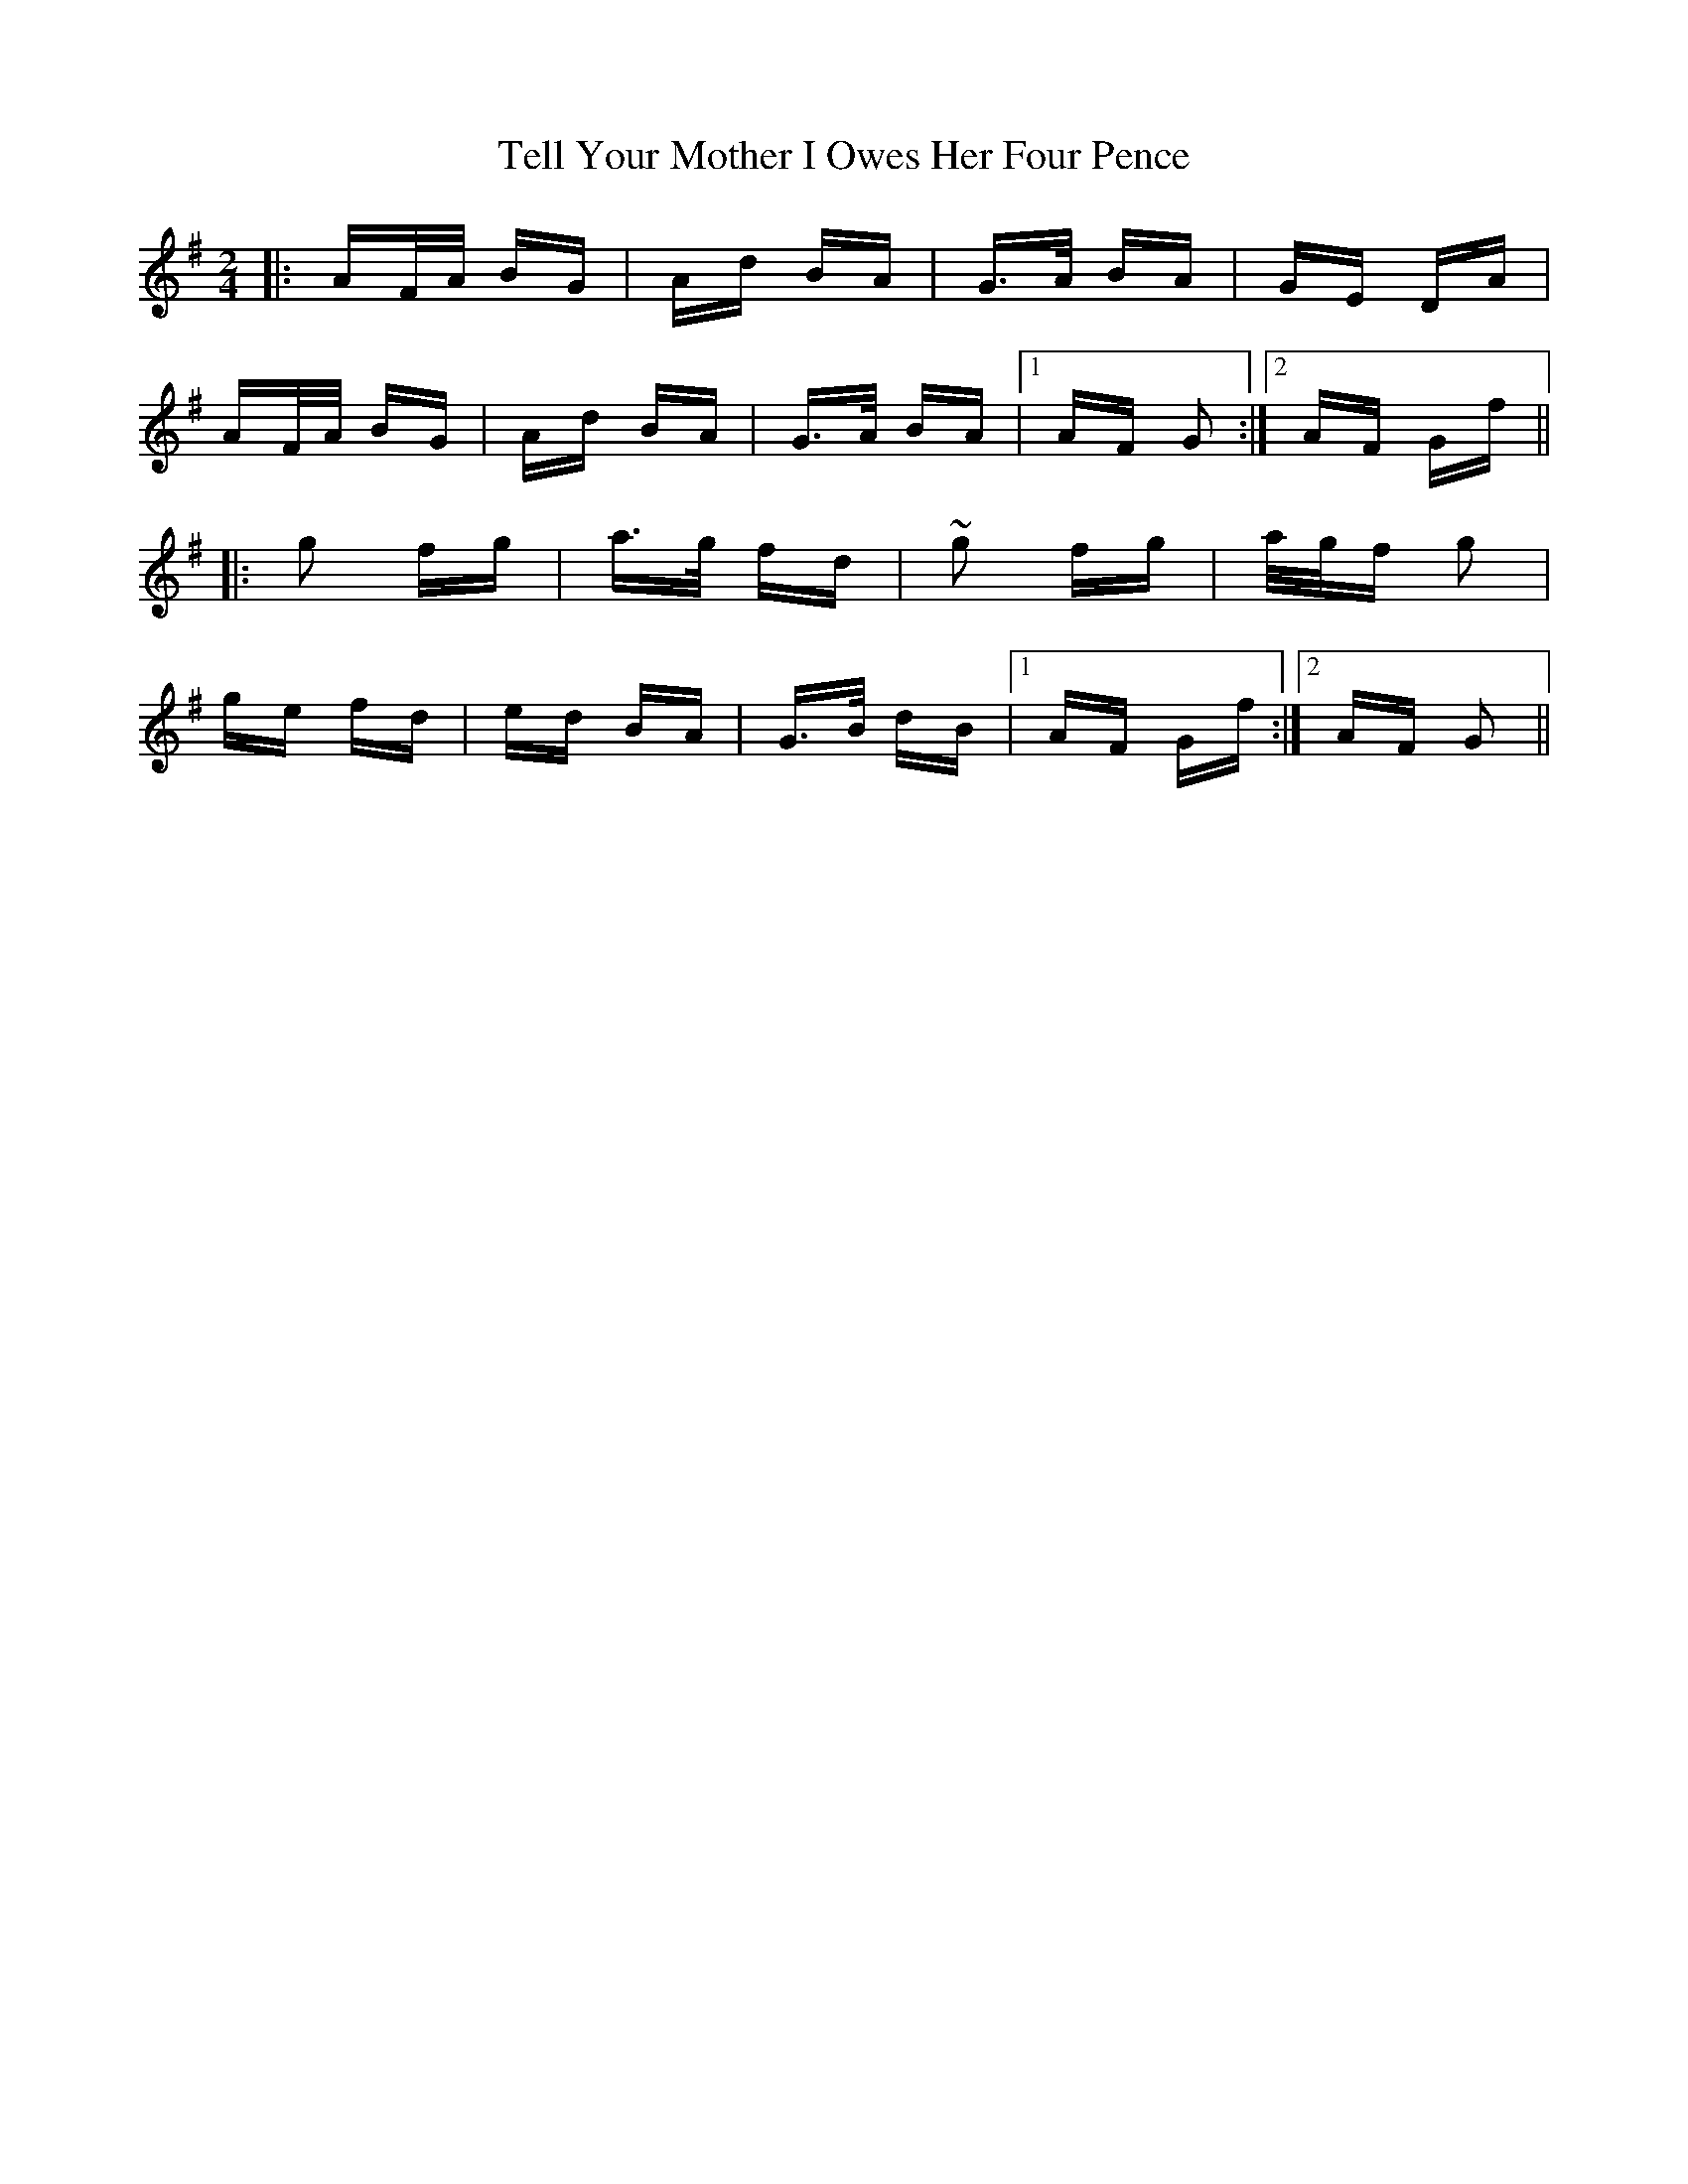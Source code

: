 X: 39606
T: Tell Your Mother I Owes Her Four Pence
R: polka
M: 2/4
K: Gmajor
|:AF/A/ BG|Ad BA|G>A BA|GE DA|
AF/A/ BG|Ad BA|G>A BA|1 AF G2:|2 AF Gf||
|:g2 fg|a>g fd|~g2 fg|a/g/f g2|
ge fd|ed BA|G>B dB|1 AF Gf:|2 AF G2||

